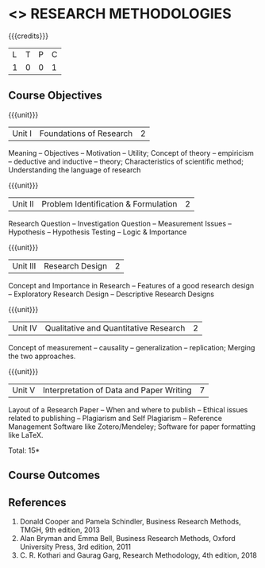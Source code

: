 * <<<CP113>>> RESEARCH METHODOLOGIES

:properties:
:author: J Suresh
:date: 05 July 2018
:end:

{{{credits}}}
|L|T|P|C|
|1|0|0|1|

** Course Objectives

{{{unit}}}
| Unit I | Foundations of Research | 2 |
Meaning -- Objectives -- Motivation -- Utility; Concept of theory --
empiricism -- deductive and inductive -- theory; Characteristics of
scientific method; Understanding the language of research

{{{unit}}}
| Unit II | Problem Identification & Formulation | 2 |
Research Question -- Investigation Question -- Measurement Issues --
Hypothesis -- Hypothesis Testing -- Logic & Importance

{{{unit}}}
| Unit III | Research Design | 2 |
Concept and Importance in Research -- Features of a good research
design -- Exploratory Research Design -- Descriptive Research Designs

{{{unit}}}
| Unit IV | Qualitative and Quantitative Research | 2 |
Concept of measurement -- causality -- generalization -- replication;
Merging the two approaches.

{{{unit}}}
| Unit V | Interpretation of Data and Paper Writing | 7 |
Layout of a Research Paper -- When and where to publish -- Ethical
issues related to publishing -- Plagiarism and Self Plagiarism --
Reference Management Software like Zotero/Mendeley; Software for paper
formatting like LaTeX.

\hfill *Total: 15*

** Course Outcomes

** References
1. Donald Cooper and Pamela Schindler, Business Research Methods,
   TMGH, 9th edition, 2013
2. Alan Bryman and Emma Bell, Business Research Methods, Oxford
   University Press, 3rd edition, 2011
3. C. R. Kothari and Gaurag Garg, Research Methodology, 4th edition,
   2018
